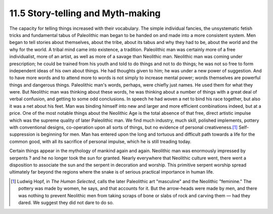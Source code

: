 11.5 Story-telling and Myth-making
================================================================

The capacity for telling things increased with their vocabulary. The simple
individual fancies, the unsystematic fetish tricks and fundamental tabus of
Paleolithic man began to be handed on and made into a more consistent system.
Men began to tell stories about themselves, about the tribe, about its tabus
and why they had to be, about the world and the why for the world. A tribal
mind came into existence, a tradition. Paleolithic man was certainly more of
a free individualist, more of an artist, as well as more of a savage than
Neolithic man. Neolithic man was coming under prescription; he could be
trained from his youth and told to do things and not to do things; he was not
so free to form independent ideas of his own about things. He had thoughts
given to him; he was under a new power of suggestion. And to have more words
and to attend more to words is not simply to increase mental power; words
themselves are powerful things and dangerous things. Paleolithic man's words,
perhaps, were chiefly just names. He used them for what they were. But
Neolithic man was thinking about these words, he was thinking about a number
of things with a great deal of verbal confusion, and getting to some odd
conclusions. In speech he had woven a net to bind his race together, but also
it was a net about his feet. Man was binding himself into new and larger and
more efficient combinations indeed, but at a price. One of the most notable
things about the Neolithic Age is the total absence of that free, direct
artistic impulse which was the supreme quality of later Paleolithic man. We
find much industry, much skill, polished implements, pottery with
conventional designs, co-operation upon all sorts of things, but no evidence
of personal creativeness.\ [#fn2]_ Self-suppression is beginning for men. Man
has entered upon the long and tortuous and difficult path towards a life for
the common good, with all its sacrifice of personal impulse, which he is
still treading today.

Certain things appear in the mythology of mankind again and again. Neolithic
man was enormously impressed by serpents ? and he no longer took the sun for
granted. Nearly everywhere that Neolithic culture went, there went a
disposition to associate the sun and the serpent in decoration and worship.
This primitive serpent worship spread ultimately far beyond the regions where
the snake is of serious practical importance in human life.

.. [#fn2] Ludwig Hopf, in :t:`The Human Selected`, calls the later Paleolithic art
    "masculine" and the Neolithic "feminine." The pottery was made by women, he
    says, and that accounts for it. But the arrow-heads were made by men, and
    there was nothing to prevent Neolithic men from taking scraps of bone or
    slabs of rock and carving them — had they dared. We suggest they did not dare
    to do so.
